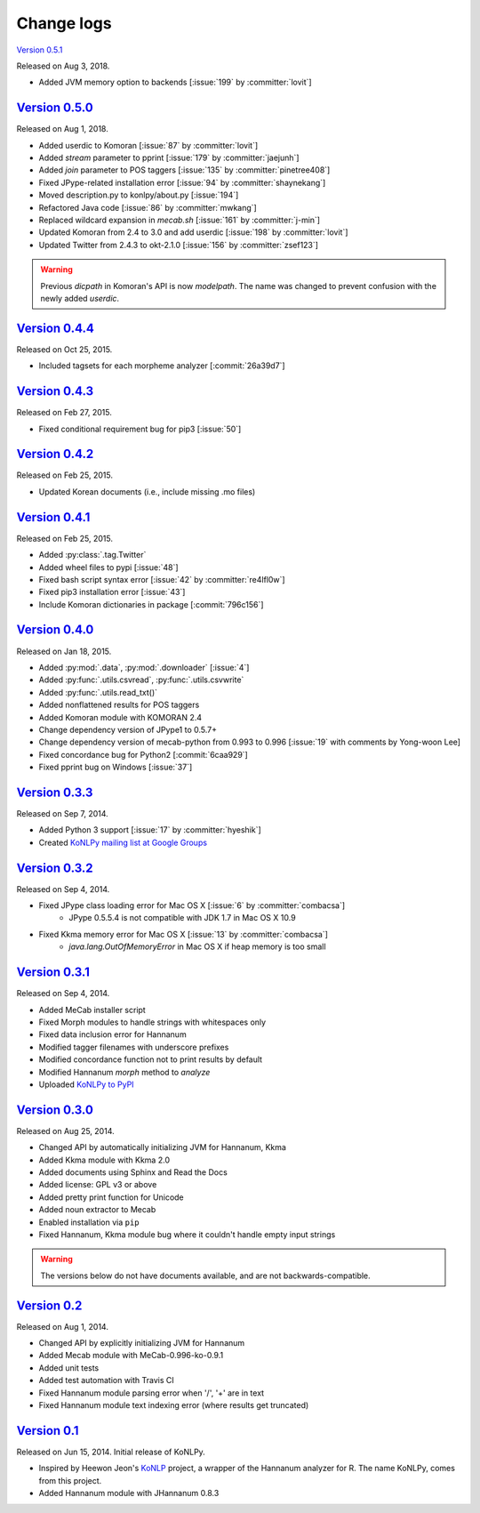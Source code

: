 Change logs
===========

`Version 0.5.1 <https://github.com/konlpy/konlpy/releases/tag/v0.5.1>`_

Released on Aug 3, 2018.

- Added JVM memory option to backends [:issue:`199` by :committer:`lovit`]

`Version 0.5.0 <https://github.com/konlpy/konlpy/releases/tag/v0.5.0>`_
-----------------------------------------------------------------------

Released on Aug 1, 2018.

- Added userdic to Komoran [:issue:`87` by :committer:`lovit`]
- Added `stream` parameter to pprint [:issue:`179` by :committer:`jaejunh`]
- Added `join` parameter to POS taggers [:issue:`135` by :committer:`pinetree408`]
- Fixed JPype-related installation error [:issue:`94` by :committer:`shaynekang`]
- Moved description.py to konlpy/about.py [:issue:`194`]
- Refactored Java code [:issue:`86` by :committer:`mwkang`]
- Replaced wildcard expansion in `mecab.sh` [:issue:`161` by :committer:`j-min`]
- Updated Komoran from 2.4 to 3.0 and add userdic [:issue:`198` by :committer:`lovit`]
- Updated Twitter from 2.4.3 to okt-2.1.0 [:issue:`156` by :committer:`zsef123`]

.. warning::

    Previous `dicpath` in Komoran's API is now `modelpath`.
    The name was changed to prevent confusion with the newly added `userdic`.

`Version 0.4.4 <https://github.com/konlpy/konlpy/releases/tag/v0.4.4>`_
-----------------------------------------------------------------------

Released on Oct 25, 2015.

- Included tagsets for each morpheme analyzer [:commit:`26a39d7`]

`Version 0.4.3 <https://github.com/konlpy/konlpy/releases/tag/v0.4.3>`_
-----------------------------------------------------------------------

Released on Feb 27, 2015.

- Fixed conditional requirement bug for pip3 [:issue:`50`]

`Version 0.4.2 <https://github.com/konlpy/konlpy/releases/tag/v0.4.2>`_
-----------------------------------------------------------------------

Released on Feb 25, 2015.

- Updated Korean documents (i.e., include missing .mo files)

`Version 0.4.1 <https://github.com/konlpy/konlpy/releases/tag/v0.4.1>`_
-----------------------------------------------------------------------

Released on Feb 25, 2015.

- Added :py:class:`.tag.Twitter`
- Added wheel files to pypi [:issue:`48`]
- Fixed bash script syntax error [:issue:`42` by :committer:`re4lfl0w`]
- Fixed pip3 installation error [:issue:`43`]
- Include Komoran dictionaries in package [:commit:`796c156`]

`Version 0.4.0 <https://github.com/konlpy/konlpy/releases/tag/v0.4.0>`_
-----------------------------------------------------------------------

Released on Jan 18, 2015.

- Added :py:mod:`.data`, :py:mod:`.downloader` [:issue:`4`]
- Added :py:func:`.utils.csvread`, :py:func:`.utils.csvwrite`
- Added :py:func:`.utils.read_txt()`
- Added nonflattened results for POS taggers
- Added Komoran module with KOMORAN 2.4
- Change dependency version of JPype1 to 0.5.7+
- Change dependency version of mecab-python from 0.993 to 0.996 [:issue:`19` with comments by Yong-woon Lee]
- Fixed concordance bug for Python2 [:commit:`6caa929`]
- Fixed pprint bug on Windows [:issue:`37`]

`Version 0.3.3 <https://github.com/konlpy/konlpy/releases/tag/v0.3.3>`_
-----------------------------------------------------------------------

Released on Sep 7, 2014.

- Added Python 3 support [:issue:`17` by :committer:`hyeshik`]
- Created `KoNLPy mailing list at Google Groups <https://groups.google.com/forum/#!forum/konlpy>`_

`Version 0.3.2 <https://github.com/konlpy/konlpy/releases/tag/v0.3.2>`_
-----------------------------------------------------------------------

Released on Sep 4, 2014.

- Fixed JPype class loading error for Mac OS X [:issue:`6` by :committer:`combacsa`]
    - JPype 0.5.5.4 is not compatible with JDK 1.7 in Mac OS X 10.9
- Fixed Kkma memory error for Mac OS X [:issue:`13` by :committer:`combacsa`]
    - `java.lang.OutOfMemoryError` in Mac OS X if heap memory is too small

`Version 0.3.1 <https://github.com/konlpy/konlpy/releases/tag/v0.3.1>`_
-----------------------------------------------------------------------

Released on Sep 4, 2014.

- Added MeCab installer script
- Fixed Morph modules to handle strings with whitespaces only
- Fixed data inclusion error for Hannanum
- Modified tagger filenames with underscore prefixes
- Modified concordance function not to print results by default
- Modified Hannanum `morph` method to `analyze`
- Uploaded `KoNLPy to PyPI <https://pypi.python.org/pypi/konlpy>`_

`Version 0.3.0 <https://github.com/konlpy/konlpy/releases/tag/v0.3.0>`_
-----------------------------------------------------------------------

Released on Aug 25, 2014.

- Changed API by automatically initializing JVM for Hannanum, Kkma
- Added Kkma module with Kkma 2.0
- Added documents using Sphinx and Read the Docs
- Added license: GPL v3 or above
- Added pretty print function for Unicode
- Added noun extractor to Mecab
- Enabled installation via ``pip``
- Fixed Hannanum, Kkma module bug where it couldn't handle empty input strings

.. warning::

    The versions below do not have documents available, and are not backwards-compatible.

`Version 0.2 <https://github.com/konlpy/konlpy/releases/tag/v0.2>`_
-------------------------------------------------------------------

Released on Aug 1, 2014.

- Changed API by explicitly initializing JVM for Hannanum
- Added Mecab module with MeCab-0.996-ko-0.9.1
- Added unit tests
- Added test automation with Travis CI
- Fixed Hannanum module parsing error when '/', '+' are in text
- Fixed Hannanum module text indexing error (where results get truncated)

`Version 0.1 <https://github.com/konlpy/konlpy/releases/tag/v0.1>`_
-------------------------------------------------------------------

Released on Jun 15, 2014.
Initial release of KoNLPy.

- Inspired by Heewon Jeon's `KoNLP <https://github.com/haven-jeon/KoNLP>`_ project, a wrapper of the Hannanum analyzer for R. The name KoNLPy, comes from this project.
- Added Hannanum module with JHannanum 0.8.3
